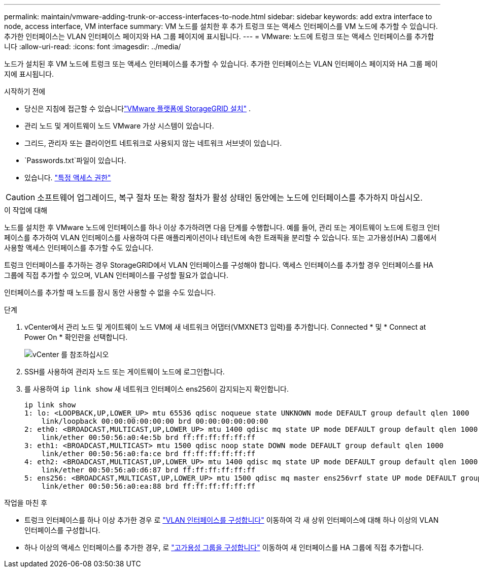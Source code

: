 ---
permalink: maintain/vmware-adding-trunk-or-access-interfaces-to-node.html 
sidebar: sidebar 
keywords: add extra interface to node, access interface, VM interface 
summary: VM 노드를 설치한 후 추가 트렁크 또는 액세스 인터페이스를 VM 노드에 추가할 수 있습니다. 추가한 인터페이스는 VLAN 인터페이스 페이지와 HA 그룹 페이지에 표시됩니다. 
---
= VMware: 노드에 트렁크 또는 액세스 인터페이스를 추가합니다
:allow-uri-read: 
:icons: font
:imagesdir: ../media/


[role="lead"]
노드가 설치된 후 VM 노드에 트렁크 또는 액세스 인터페이스를 추가할 수 있습니다. 추가한 인터페이스는 VLAN 인터페이스 페이지와 HA 그룹 페이지에 표시됩니다.

.시작하기 전에
* 당신은 지침에 접근할 수 있습니다link:../swnodes/index.html["VMware 플랫폼에 StorageGRID 설치"] .
* 관리 노드 및 게이트웨이 노드 VMware 가상 시스템이 있습니다.
* 그리드, 관리자 또는 클라이언트 네트워크로 사용되지 않는 네트워크 서브넷이 있습니다.
*  `Passwords.txt`파일이 있습니다.
* 있습니다. link:../admin/admin-group-permissions.html["특정 액세스 권한"]



CAUTION: 소프트웨어 업그레이드, 복구 절차 또는 확장 절차가 활성 상태인 동안에는 노드에 인터페이스를 추가하지 마십시오.

.이 작업에 대해
노드를 설치한 후 VMware 노드에 인터페이스를 하나 이상 추가하려면 다음 단계를 수행합니다. 예를 들어, 관리 또는 게이트웨이 노드에 트렁크 인터페이스를 추가하여 VLAN 인터페이스를 사용하여 다른 애플리케이션이나 테넌트에 속한 트래픽을 분리할 수 있습니다. 또는 고가용성(HA) 그룹에서 사용할 액세스 인터페이스를 추가할 수도 있습니다.

트렁크 인터페이스를 추가하는 경우 StorageGRID에서 VLAN 인터페이스를 구성해야 합니다. 액세스 인터페이스를 추가할 경우 인터페이스를 HA 그룹에 직접 추가할 수 있으며, VLAN 인터페이스를 구성할 필요가 없습니다.

인터페이스를 추가할 때 노드를 잠시 동안 사용할 수 없을 수도 있습니다.

.단계
. vCenter에서 관리 노드 및 게이트웨이 노드 VM에 새 네트워크 어댑터(VMXNET3 입력)를 추가합니다. Connected * 및 * Connect at Power On * 확인란을 선택합니다.
+
image::../media/vcenter.png[vCenter 를 참조하십시오]

. SSH를 사용하여 관리자 노드 또는 게이트웨이 노드에 로그인합니다.
. 를 사용하여 `ip link show` 새 네트워크 인터페이스 ens256이 감지되는지 확인합니다.
+
[listing]
----
ip link show
1: lo: <LOOPBACK,UP,LOWER_UP> mtu 65536 qdisc noqueue state UNKNOWN mode DEFAULT group default qlen 1000
    link/loopback 00:00:00:00:00:00 brd 00:00:00:00:00:00
2: eth0: <BROADCAST,MULTICAST,UP,LOWER_UP> mtu 1400 qdisc mq state UP mode DEFAULT group default qlen 1000
    link/ether 00:50:56:a0:4e:5b brd ff:ff:ff:ff:ff:ff
3: eth1: <BROADCAST,MULTICAST> mtu 1500 qdisc noop state DOWN mode DEFAULT group default qlen 1000
    link/ether 00:50:56:a0:fa:ce brd ff:ff:ff:ff:ff:ff
4: eth2: <BROADCAST,MULTICAST,UP,LOWER_UP> mtu 1400 qdisc mq state UP mode DEFAULT group default qlen 1000
    link/ether 00:50:56:a0:d6:87 brd ff:ff:ff:ff:ff:ff
5: ens256: <BROADCAST,MULTICAST,UP,LOWER_UP> mtu 1500 qdisc mq master ens256vrf state UP mode DEFAULT group default qlen 1000
    link/ether 00:50:56:a0:ea:88 brd ff:ff:ff:ff:ff:ff
----


.작업을 마친 후
* 트렁크 인터페이스를 하나 이상 추가한 경우 로 link:../admin/configure-vlan-interfaces.html["VLAN 인터페이스를 구성합니다"] 이동하여 각 새 상위 인터페이스에 대해 하나 이상의 VLAN 인터페이스를 구성합니다.
* 하나 이상의 액세스 인터페이스를 추가한 경우, 로 link:../admin/configure-high-availability-group.html["고가용성 그룹을 구성합니다"] 이동하여 새 인터페이스를 HA 그룹에 직접 추가합니다.

